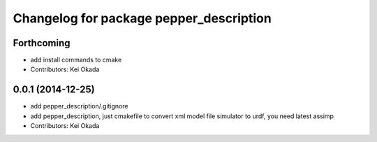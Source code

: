 ^^^^^^^^^^^^^^^^^^^^^^^^^^^^^^^^^^^^^^^^
Changelog for package pepper_description
^^^^^^^^^^^^^^^^^^^^^^^^^^^^^^^^^^^^^^^^

Forthcoming
-----------
* add install commands to cmake
* Contributors: Kei Okada

0.0.1 (2014-12-25)
------------------
* add pepper_description/.gitignore
* add pepper_description, just cmakefile to convert xml model file simulator to urdf, you need latest assimp
* Contributors: Kei Okada
